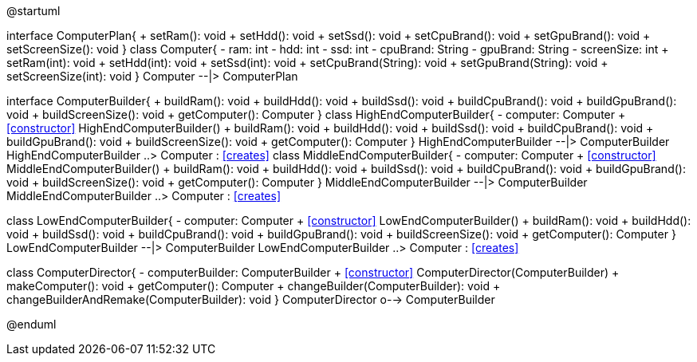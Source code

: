 [plantuml, diagram-classes, png]
--
@startuml

interface ComputerPlan{
    + setRam(): void
    + setHdd(): void 
    + setSsd(): void
    + setCpuBrand(): void
    + setGpuBrand(): void
    + setScreenSize(): void
}
class Computer{
    - ram: int
    - hdd: int
    - ssd: int
    - cpuBrand: String
    - gpuBrand: String
    - screenSize: int
    + setRam(int): void
    + setHdd(int): void
    + setSsd(int): void
    + setCpuBrand(String): void
    + setGpuBrand(String): void
    + setScreenSize(int): void
}
Computer --|> ComputerPlan

interface ComputerBuilder{
    + buildRam(): void
    + buildHdd(): void
    + buildSsd(): void
    + buildCpuBrand(): void
    + buildGpuBrand(): void
    + buildScreenSize(): void
    + getComputer(): Computer
}
class HighEndComputerBuilder{
    - computer: Computer
    + <<constructor>> HighEndComputerBuilder()
    + buildRam(): void
    + buildHdd(): void
    + buildSsd(): void
    + buildCpuBrand(): void
    + buildGpuBrand(): void
    + buildScreenSize(): void
    + getComputer(): Computer
}
HighEndComputerBuilder --|> ComputerBuilder
HighEndComputerBuilder ..> Computer : <<creates>>
class MiddleEndComputerBuilder{
    - computer: Computer
    + <<constructor>> MiddleEndComputerBuilder()
    + buildRam(): void
    + buildHdd(): void
    + buildSsd(): void
    + buildCpuBrand(): void
    + buildGpuBrand(): void
    + buildScreenSize(): void
    + getComputer(): Computer
}
MiddleEndComputerBuilder --|> ComputerBuilder
MiddleEndComputerBuilder ..> Computer : <<creates>>

class LowEndComputerBuilder{
    - computer: Computer
    + <<constructor>> LowEndComputerBuilder()
    + buildRam(): void
    + buildHdd(): void
    + buildSsd(): void
    + buildCpuBrand(): void
    + buildGpuBrand(): void
    + buildScreenSize(): void
    + getComputer(): Computer
}
LowEndComputerBuilder --|> ComputerBuilder
LowEndComputerBuilder ..> Computer : <<creates>>

class ComputerDirector{
    - computerBuilder: ComputerBuilder
    + <<constructor>> ComputerDirector(ComputerBuilder)
    + makeComputer(): void
    + getComputer(): Computer
    + changeBuilder(ComputerBuilder): void
    + changeBuilderAndRemake(ComputerBuilder): void
}
ComputerDirector o--> ComputerBuilder

@enduml
--